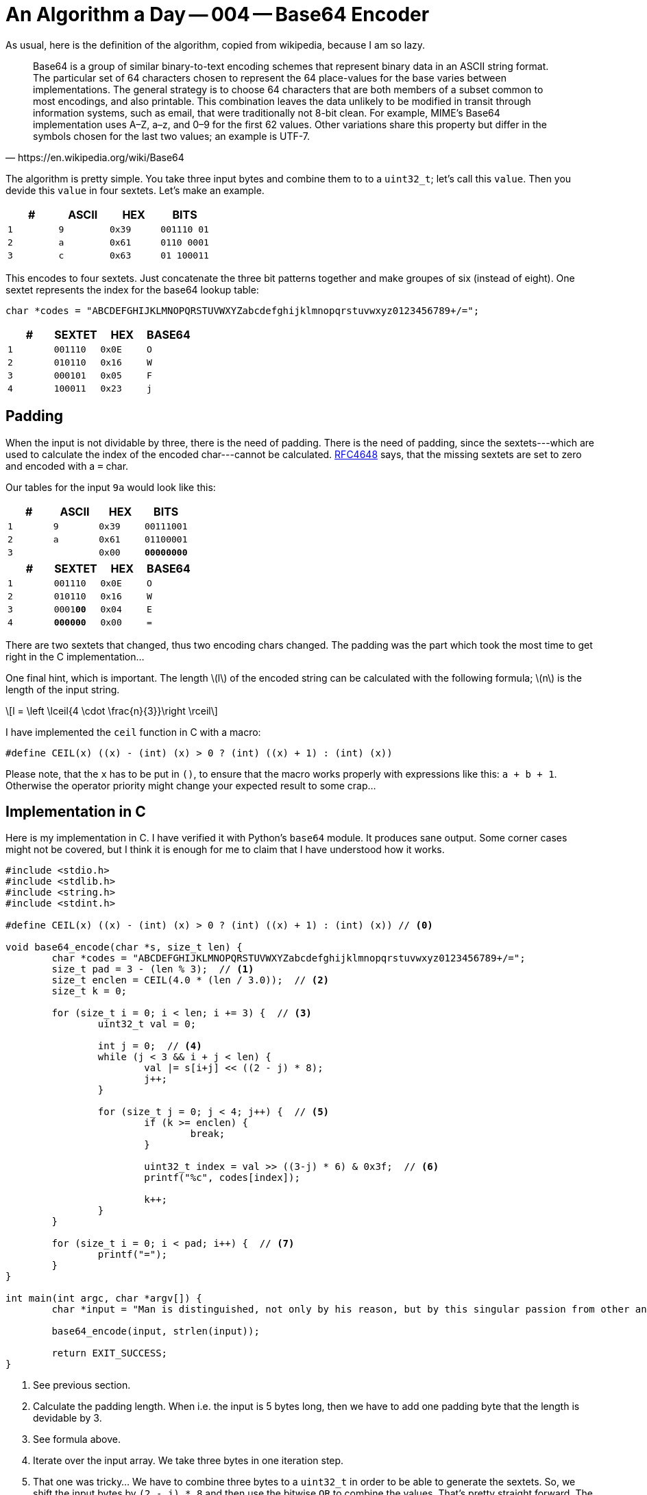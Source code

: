 = An Algorithm a Day — 004 — Base64 Encoder
:page-layout: math
:stem: latexmath

As usual, here is the definition of the algorithm, copied from
wikipedia, because I am so lazy.

[quote,https://en.wikipedia.org/wiki/Base64]
Base64 is a group of similar binary-to-text encoding schemes that represent
binary data in an ASCII string format. The particular set of 64 characters
chosen to represent the 64 place-values for the base varies between
implementations. The general strategy is to choose 64 characters that are both
members of a subset common to most encodings, and also printable. This
combination leaves the data unlikely to be modified in transit through
information systems, such as email, that were traditionally not 8-bit clean.
For example, MIME's Base64 implementation uses A–Z, a–z, and 0–9 for the first
62 values. Other variations share this property but differ in the symbols
chosen for the last two values; an example is UTF-7.

The algorithm is pretty simple. You take three input bytes and combine them
to to a `uint32_t`; let's call this `value`. Then you devide this `value`
in four sextets. Let's make an example.

[cols='m,m,m,m']
|===
| # | ASCII | HEX | BITS

| 1 | 9     | 0x39 | [red]#001110# [blue]#01#
| 2 | a     | 0x61 | [blue]#0110# [green]#0001#
| 3 | c     | 0x63 | [green]#01# 100011
|===

This encodes to four sextets. Just concatenate the three bit patterns together
and make groupes of six (instead of eight). One sextet represents the index for
the base64 lookup table:

[source,C]
----
char *codes = "ABCDEFGHIJKLMNOPQRSTUVWXYZabcdefghijklmnopqrstuvwxyz0123456789+/=";
----

[cols='m,m,m,m']
|===
| # | SEXTET   | HEX  | BASE64

| 1 | [red]#001110# | 0x0E | O
| 2 | [blue]#010110# | 0x16 | W
| 3 | [green]#000101# | 0x05 | F
| 4 | 100011 | 0x23 | j
|===

== Padding

When the input is not dividable by three, there is the need of padding. There is the
need of padding, since the sextets---which are used to calculate the index of the
encoded char---cannot be calculated. https://tools.ietf.org/html/rfc4648[RFC4648]
says, that the missing sextets are set to zero and encoded with a `=` char.

Our tables for the input `9a` would look like this:

[cols='m,m,m,m']
|===
| # | ASCII | HEX | BITS

| 1 | 9     | 0x39 | 00111001
| 2 | a     | 0x61 | 01100001
| 3 |       | 0x00 | **00000000**
|===

[cols='m,m,m,m']
|===
| # | SEXTET   | HEX  | BASE64

| 1 | 001110 | 0x0E | O
| 2 | 010110 | 0x16 | W
| 3 | 0001**00** | 0x04 | E
| 4 | **000000** | 0x00 | =
|===

There are two sextets that changed, thus two encoding chars changed.
The padding was the part which took the most time to get right in the
C implementation...

One final hint, which is important. The length stem:[l] of the encoded string
can be calculated with the following formula; stem:[n] is the length of the
input string.

[stem]
++++
l = \left \lceil{4 \cdot \frac{n}{3}}\right \rceil
++++

I have implemented the `ceil` function in C with a macro:

[source, c]
----
#define CEIL(x) ((x) - (int) (x) > 0 ? (int) ((x) + 1) : (int) (x))
----

Please note, that the `x` has to be put in `()`, to ensure that the macro
works properly with expressions like this: `a + b + 1`. Otherwise the
operator priority might change your expected result to some crap...

== Implementation in C

Here is my implementation in C. I have verified it with Python's `base64`
module. It produces sane output. Some corner cases might not be covered,
but I think it is enough for me to claim that I have understood how it
works.

[source,c]
----
#include <stdio.h>
#include <stdlib.h>
#include <string.h>
#include <stdint.h>

#define CEIL(x) ((x) - (int) (x) > 0 ? (int) ((x) + 1) : (int) (x)) // <0>

void base64_encode(char *s, size_t len) {
	char *codes = "ABCDEFGHIJKLMNOPQRSTUVWXYZabcdefghijklmnopqrstuvwxyz0123456789+/=";
	size_t pad = 3 - (len % 3);  // <1>
	size_t enclen = CEIL(4.0 * (len / 3.0));  // <2>
	size_t k = 0;

	for (size_t i = 0; i < len; i += 3) {  // <3>
		uint32_t val = 0;

		int j = 0;  // <4>
		while (j < 3 && i + j < len) {
			val |= s[i+j] << ((2 - j) * 8);
			j++;
		}

		for (size_t j = 0; j < 4; j++) {  // <5>
			if (k >= enclen) {
				break;
			}

			uint32_t index = val >> ((3-j) * 6) & 0x3f;  // <6>
			printf("%c", codes[index]);

			k++;
		}
	}

	for (size_t i = 0; i < pad; i++) {  // <7>
		printf("=");
	}
}

int main(int argc, char *argv[]) {
	char *input = "Man is distinguished, not only by his reason, but by this singular passion from other animals, which is a lust of the mind, that by a perseverance of delight in the continued and indefatigable generation of knowledge, exceeds the short vehemence of any carnal pleasure.";

	base64_encode(input, strlen(input));

	return EXIT_SUCCESS;
}
----

<0> See previous section.
<1> Calculate the padding length. When i.e. the input is 5 bytes long, then we have
    to add one padding byte that the length is devidable by 3.
<2> See formula above.
<3> Iterate over the input array. We take three bytes in one iteration step.
<4> That one was tricky... We have to combine three bytes to a `uint32_t` in order
    to be able to generate the sextets. So, we shift the input bytes by `(2 - j) * 8`
    and then use the bitwise `OR` to combine the values. That's pretty straight forward.
    The reason for the `while` loop is, that one needs to be careful with the indexes.
    As one might have seen, we could potentially access memory outside the array with:
    `s[i+j]`. If padding is needed, we could be in trouble with this line of code.
    This problem is solved in the second condition of the `while` loop: `i + j < len`.
    If this is true, we must add padding. Since we shift the bytes to the left, we
    add the zero bytes automatically, so there is nothing left todo for adding padding.
<5> This loop iterates over the sextets in the combined `uint32_t` values and prints them.
    In case of padding we must stop earlier. In my solution, i count the generated encoding
    chars in the variable `k` and stop when I reached `enclen` (remember the formula!).
<6> Nice shit to extract the sextets. :)
<7> Finally, add the padding `=` char.

This one took 30 minutes for me to implement the basic algorithm and 1,5 days to fix
the padding thing... I feel so stupid. :/
